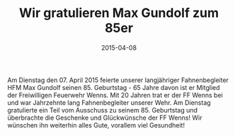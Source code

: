 #+TITLE: Wir gratulieren Max Gundolf zum 85er
#+DATE: 2015-04-08
#+FACEBOOK_URL: 

Am Dienstag den 07. April 2015 feierte unserer langjähriger Fahnenbegleiter HFM Max Gundolf seinen 85. Geburtstag - 65 Jahre davon ist er Mitglied der Freiwilligen Feuerwehr Wenns. Mit 20 Jahren trat er der FF Wenns bei und war Jahrzehnte lang Fahnenbegleiter unserer Wehr. Am Dienstag gratulierte ein Teil vom Ausschuss zu seinem 85. Geburtstag und überbrachte die Geschenke und Glückwünsche der FF Wenns! Wir wünschen ihn weiterhin alles Gute, vorallem viel Gesundheit!
